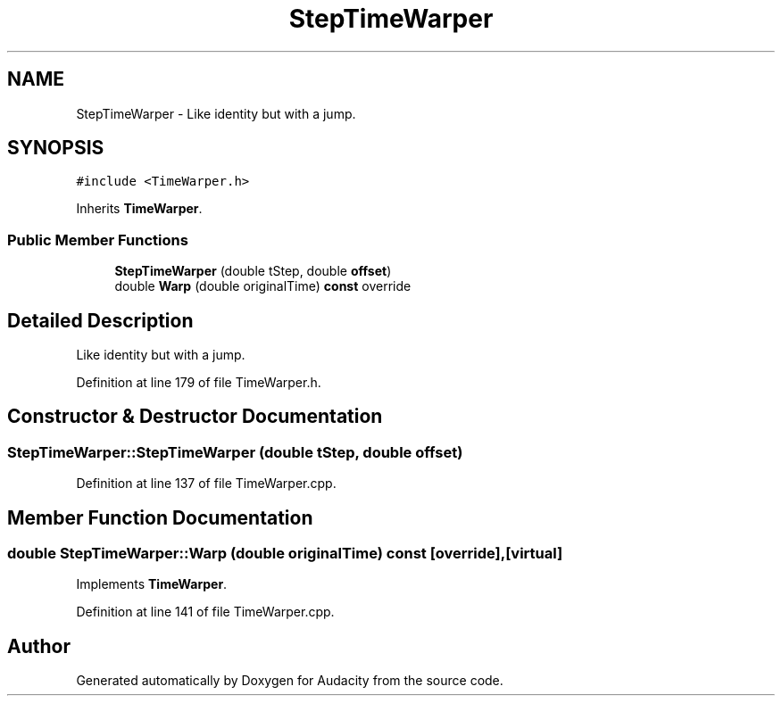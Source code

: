 .TH "StepTimeWarper" 3 "Thu Apr 28 2016" "Audacity" \" -*- nroff -*-
.ad l
.nh
.SH NAME
StepTimeWarper \- Like identity but with a jump\&.  

.SH SYNOPSIS
.br
.PP
.PP
\fC#include <TimeWarper\&.h>\fP
.PP
Inherits \fBTimeWarper\fP\&.
.SS "Public Member Functions"

.in +1c
.ti -1c
.RI "\fBStepTimeWarper\fP (double tStep, double \fBoffset\fP)"
.br
.ti -1c
.RI "double \fBWarp\fP (double originalTime) \fBconst\fP  override"
.br
.in -1c
.SH "Detailed Description"
.PP 
Like identity but with a jump\&. 
.PP
Definition at line 179 of file TimeWarper\&.h\&.
.SH "Constructor & Destructor Documentation"
.PP 
.SS "StepTimeWarper::StepTimeWarper (double tStep, double offset)"

.PP
Definition at line 137 of file TimeWarper\&.cpp\&.
.SH "Member Function Documentation"
.PP 
.SS "double StepTimeWarper::Warp (double originalTime) const\fC [override]\fP, \fC [virtual]\fP"

.PP
Implements \fBTimeWarper\fP\&.
.PP
Definition at line 141 of file TimeWarper\&.cpp\&.

.SH "Author"
.PP 
Generated automatically by Doxygen for Audacity from the source code\&.
